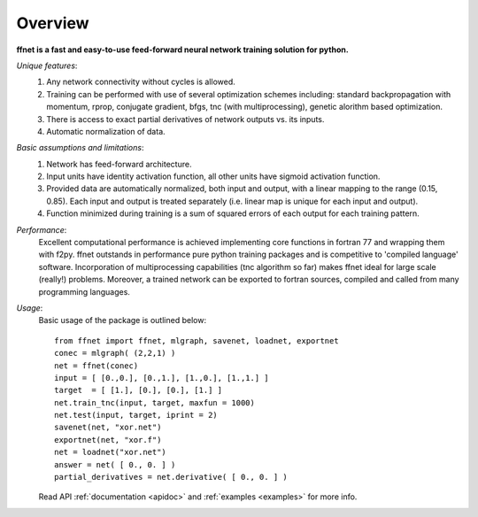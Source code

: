 --------
Overview
--------

**ffnet is a fast and easy-to-use feed-forward neural network training solution for python.**

*Unique features*:
    1. Any network connectivity without cycles is allowed.
    2. Training can be performed with use of several optimization schemes including: standard backpropagation with momentum, rprop, conjugate gradient, bfgs, tnc (with multiprocessing), genetic alorithm based optimization.
    3. There is access to exact partial derivatives of network outputs vs. its inputs.
    4. Automatic normalization of data.

*Basic assumptions and limitations*:
    1. Network has feed-forward architecture.
    2. Input units have identity activation function, all other units have sigmoid activation function.
    3. Provided data are automatically normalized, both input and output, with a linear mapping to the range (0.15, 0.85). Each input and output is treated separately (i.e. linear map is unique for each input and output).
    4. Function minimized during training is a sum of squared errors of each output for each training pattern.

*Performance*:
    Excellent computational performance is achieved implementing core functions in fortran 77 and wrapping them with f2py. ffnet outstands in performance pure python training packages and is competitive to 'compiled language' software. Incorporation of multiprocessing capabilities (tnc algorithm so far) makes ffnet ideal for large scale (really!) problems. Moreover, a trained network can be exported to fortran sources, compiled and called from many programming languages.

*Usage*:
    Basic usage of the package is outlined below::

        from ffnet import ffnet, mlgraph, savenet, loadnet, exportnet
        conec = mlgraph( (2,2,1) )
        net = ffnet(conec)
        input = [ [0.,0.], [0.,1.], [1.,0.], [1.,1.] ]
        target  = [ [1.], [0.], [0.], [1.] ]
        net.train_tnc(input, target, maxfun = 1000)
        net.test(input, target, iprint = 2)
        savenet(net, "xor.net")
        exportnet(net, "xor.f")
        net = loadnet("xor.net")
        answer = net( [ 0., 0. ] )
        partial_derivatives = net.derivative( [ 0., 0. ] )

    Read API :ref:`documentation <apidoc>` and :ref:`examples <examples>` for more info.